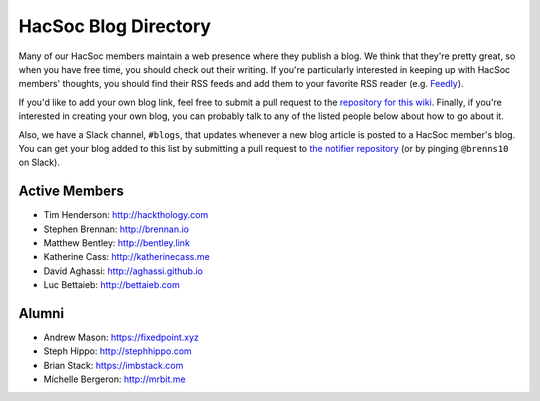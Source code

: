 HacSoc Blog Directory
=====================

Many of our HacSoc members maintain a web presence where they publish a blog.
We think that they're pretty great, so when you have free time, you should check
out their writing.  If you're particularly interested in keeping up with HacSoc
members' thoughts, you should find their RSS feeds and add them to your favorite
RSS reader (e.g. `Feedly <https://feedly.com>`_).

If you'd like to add your own blog link, feel free to submit a pull request to
the `repository for this wiki <https://github.com/hacsoc/wiki>`_.  Finally, if
you're interested in creating your own blog, you can probably talk to any of the
listed people below about how to go about it.

Also, we have a Slack channel, ``#blogs``, that updates whenever a new blog
article is posted to a HacSoc member's blog.  You can get your blog added to
this list by submitting a pull request to `the notifier repository
<https://github.com/hacsoc/blognotifier>`_ (or by pinging ``@brenns10`` on
Slack).

Active Members
--------------

- Tim Henderson: http://hackthology.com
- Stephen Brennan: http://brennan.io
- Matthew Bentley: http://bentley.link
- Katherine Cass: http://katherinecass.me
- David Aghassi: http://aghassi.github.io
- Luc Bettaieb: http://bettaieb.com

Alumni
------

- Andrew Mason: https://fixedpoint.xyz
- Steph Hippo: http://stephhippo.com
- Brian Stack: https://imbstack.com
- Michelle Bergeron: http://mrbit.me
